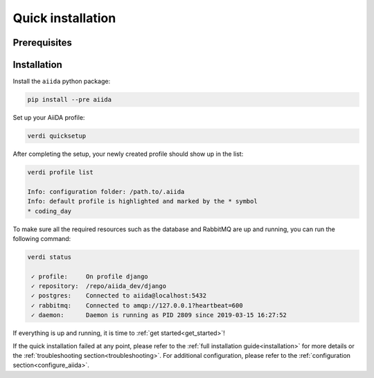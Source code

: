 .. _quick_installation:

******************
Quick installation
******************

Prerequisites
=============

.. toggle-header::
    :header: **Ubuntu**
    
    .. code-block:: bash

        sudo apt-get install git python2.7-dev python-pip virtualenv postgresql postgresql-server-dev-all postgresql-client rabbitmq-server
        sudo reboot

    See :ref:`Ubuntu instructions<details_ubuntu>` for details.


.. toggle-header::
    :header: **MacOS X (Homebrew)**
    
    .. code-block:: bash

        brew install git python postgresql rabbitmq
        brew services start postgresql
        brew services start rabbitmq

    See :ref:`MacOS X (Homebrew) instructions<details_brew>` for details.

.. toggle-header::
    :header: **MacOS X (MacPorts)**
    
    .. code-block:: bash

        sudo port install git python postgresql96 postgresql96-server rabbitmq-server
        pg_ctl -D /usr/local/var/postgres start

    See :ref:`MacOS X (MacPorts) instructions<details_macports>` for details.

.. toggle-header::
    :header: **Gentoo Linux**
    
    .. code-block:: bash

        emerge -av git python postgresql rabbitmq-server
        rc-update add rabbitmq
        sudo reboot

    See :ref:`Gentoo Linux instructions<details_gentoo>` for details.

.. toggle-header::
    :header: **Windows Subsystem for Linux**
    
    .. code-block:: bash

        sudo apt-get install git python2.7-dev python-pip virtualenv postgresql postgresql-server-dev-all postgresql-client
        sudo service postgresql start
        # install rabbitmq on windows

    See :ref:`WSL instructions<details_wsl>` for details.


.. _quick_install:

Installation
============

Install the ``aiida`` python package:

.. code-block:: bash

    pip install --pre aiida

Set up your AiiDA profile:

.. code-block:: bash

    verdi quicksetup

After completing the setup, your newly created profile should show up in the list:

.. code-block:: bash

    verdi profile list

    Info: configuration folder: /path.to/.aiida
    Info: default profile is highlighted and marked by the * symbol
    * coding_day

To make sure all the required resources such as the database and RabbitMQ are up and running, you can run the following command:

.. code-block:: bash

    verdi status

     ✓ profile:     On profile django
     ✓ repository:  /repo/aiida_dev/django
     ✓ postgres:    Connected to aiida@localhost:5432
     ✓ rabbitmq:    Connected to amqp://127.0.0.1?heartbeat=600
     ✓ daemon:      Daemon is running as PID 2809 since 2019-03-15 16:27:52

If everything is up and running, it is time to :ref:`get started<get_started>`!

If the quick installation failed at any point, please refer 
to the :ref:`full installation guide<installation>` for more details 
or the :ref:`troubleshooting section<troubleshooting>`.
For additional configuration, please refer to the :ref:`configuration section<configure_aiida>`.
